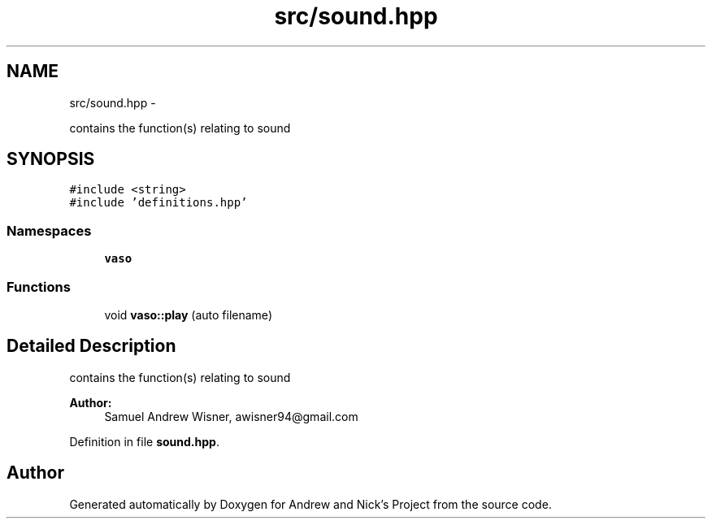 .TH "src/sound.hpp" 3 "Tue Apr 19 2016" "Andrew and Nick's Project" \" -*- nroff -*-
.ad l
.nh
.SH NAME
src/sound.hpp \- 
.PP
contains the function(s) relating to sound  

.SH SYNOPSIS
.br
.PP
\fC#include <string>\fP
.br
\fC#include 'definitions\&.hpp'\fP
.br

.SS "Namespaces"

.in +1c
.ti -1c
.RI " \fBvaso\fP"
.br
.in -1c
.SS "Functions"

.in +1c
.ti -1c
.RI "void \fBvaso::play\fP (auto filename)"
.br
.in -1c
.SH "Detailed Description"
.PP 
contains the function(s) relating to sound 


.PP
\fBAuthor:\fP
.RS 4
Samuel Andrew Wisner, awisner94@gmail.com 
.RE
.PP

.PP
Definition in file \fBsound\&.hpp\fP\&.
.SH "Author"
.PP 
Generated automatically by Doxygen for Andrew and Nick's Project from the source code\&.
